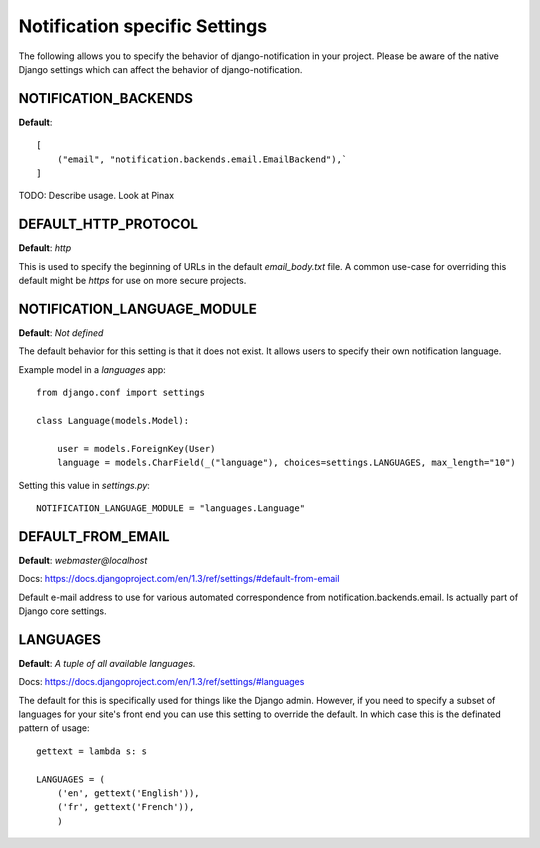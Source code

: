 ================================
Notification specific Settings
================================

The following allows you to specify the behavior of django-notification in your
project. Please be aware of the native Django settings which can affect the
behavior of django-notification.


NOTIFICATION_BACKENDS
======================

**Default**::
    
    [
        ("email", "notification.backends.email.EmailBackend"),`
    ]

TODO: Describe usage. Look at Pinax


DEFAULT_HTTP_PROTOCOL
======================

**Default**: `http`

This is used to specify the beginning of URLs in the default `email_body.txt`
file. A common use-case for overriding this default might be `https` for use on
more secure projects.

NOTIFICATION_LANGUAGE_MODULE
=============================

**Default**: `Not defined`

The default behavior for this setting is that it does not exist. It allows users to specify their own notification language.

Example model in a `languages` app::

    from django.conf import settings

    class Language(models.Model):
    
        user = models.ForeignKey(User)
        language = models.CharField(_("language"), choices=settings.LANGUAGES, max_length="10")
        
Setting this value in `settings.py`::

    NOTIFICATION_LANGUAGE_MODULE = "languages.Language"

DEFAULT_FROM_EMAIL
==================

**Default**: `webmaster@localhost`

Docs: https://docs.djangoproject.com/en/1.3/ref/settings/#default-from-email

Default e-mail address to use for various automated correspondence from 
notification.backends.email. Is actually part of Django core settings.

LANGUAGES
==========

**Default**: `A tuple of all available languages.`

Docs: https://docs.djangoproject.com/en/1.3/ref/settings/#languages

The default for this is specifically used for things like the Django admin.
However, if you need to specify a subset of languages for your site's front end
you can use this setting to override the default. In which case this is the
definated pattern of usage::

    gettext = lambda s: s

    LANGUAGES = (
        ('en', gettext('English')),
        ('fr', gettext('French')),
        )